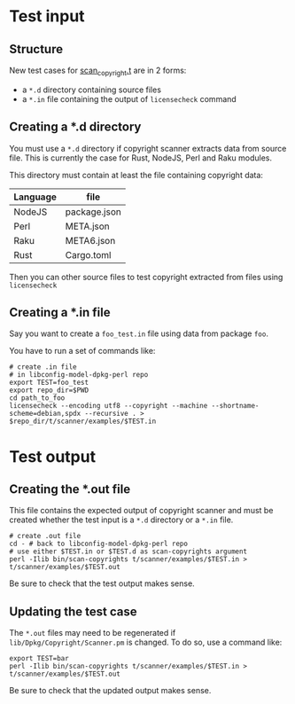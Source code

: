 * Test input

** Structure

New test cases for [[file:scan-copyright.t][scan_copyright.t]] are in 2 forms:
- a =*.d= directory containing source files
- a =*.in= file containing the output of =licensecheck= command

** Creating a *.d directory

You must use a =*.d= directory if copyright scanner extracts data from
source file. This is currently the case for Rust, NodeJS, Perl and
Raku modules.

This directory must contain at least the file containing copyright data:

| Language | file         |
|----------+--------------|
| NodeJS   | package.json |
| Perl     | META.json    |
| Raku     | META6.json   |
| Rust     | Cargo.toml   |

Then you can other source files to test copyright extracted from files using
=licensecheck=

** Creating a *.in file

Say you want to create a =foo_test.in= file using data from package
=foo=.

You have to run a set of commands like:

#+BEGIN_EXAMPLE
  # create .in file
  # in libconfig-model-dpkg-perl repo
  export TEST=foo_test
  export repo_dir=$PWD
  cd path_to_foo
  licensecheck --encoding utf8 --copyright --machine --shortname-scheme=debian,spdx --recursive . > $repo_dir/t/scanner/examples/$TEST.in
#+END_EXAMPLE

* Test output

** Creating the *.out file

This file contains the expected output of copyright scanner and must
be created whether the test input is a =*.d= directory or a =*.in= file.

#+BEGIN_EXAMPLE
  # create .out file
  cd - # back to libconfig-model-dpkg-perl repo
  # use either $TEST.in or $TEST.d as scan-copyrights argument
  perl -Ilib bin/scan-copyrights t/scanner/examples/$TEST.in > t/scanner/examples/$TEST.out
#+END_EXAMPLE

Be sure to check that the test output makes sense.

** Updating the test case

The =*.out= files may need to be regenerated if =lib/Dpkg/Copyright/Scanner.pm=
is changed. To do so, use a command like:

#+BEGIN_EXAMPLE
  export TEST=bar
  perl -Ilib bin/scan-copyrights t/scanner/examples/$TEST.in > t/scanner/examples/$TEST.out
#+END_EXAMPLE

Be sure to check that the updated output makes sense.
